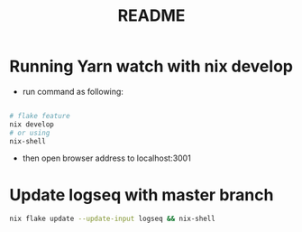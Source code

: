 #+TITLE: README
* Running  Yarn watch with nix develop
- run command as following:
#+begin_src sh :async t :exports both :results output

# flake feature
nix develop
# or using
nix-shell
#+end_src

- then open browser address to localhost:3001
* Update logseq with master branch

#+begin_src sh :async t :exports both :results output
nix flake update --update-input logseq && nix-shell
#+end_src
